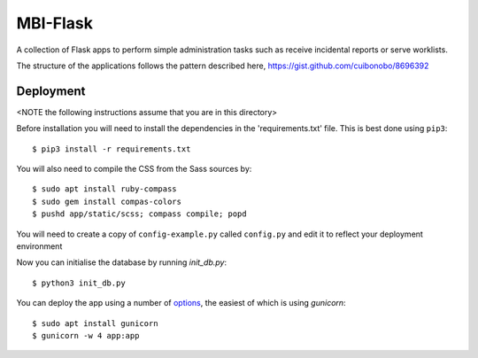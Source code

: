 MBI-Flask
=========

A collection of Flask apps to perform simple administration tasks such as
receive incidental reports or serve worklists.

The structure of the applications follows the pattern described here,
https://gist.github.com/cuibonobo/8696392

Deployment
----------

<NOTE the following instructions assume that you are in this directory>

Before installation you will need to install the dependencies in the
'requirements.txt' file. This is best done using ``pip3``::

    $ pip3 install -r requirements.txt

You will also need to compile the CSS from the Sass sources by::

    $ sudo apt install ruby-compass
    $ sudo gem install compas-colors
    $ pushd app/static/scss; compass compile; popd

You will need to create a copy of ``config-example.py`` called ``config.py``
and edit it to reflect your deployment environment

Now you can initialise the database by running `init_db.py`::

    $ python3 init_db.py

You can deploy the app using a number of `options <https://flask.palletsprojects.com/en/1.1.x/deploying/>`_,
the easiest of which is using `gunicorn`::

    $ sudo apt install gunicorn
    $ gunicorn -w 4 app:app

